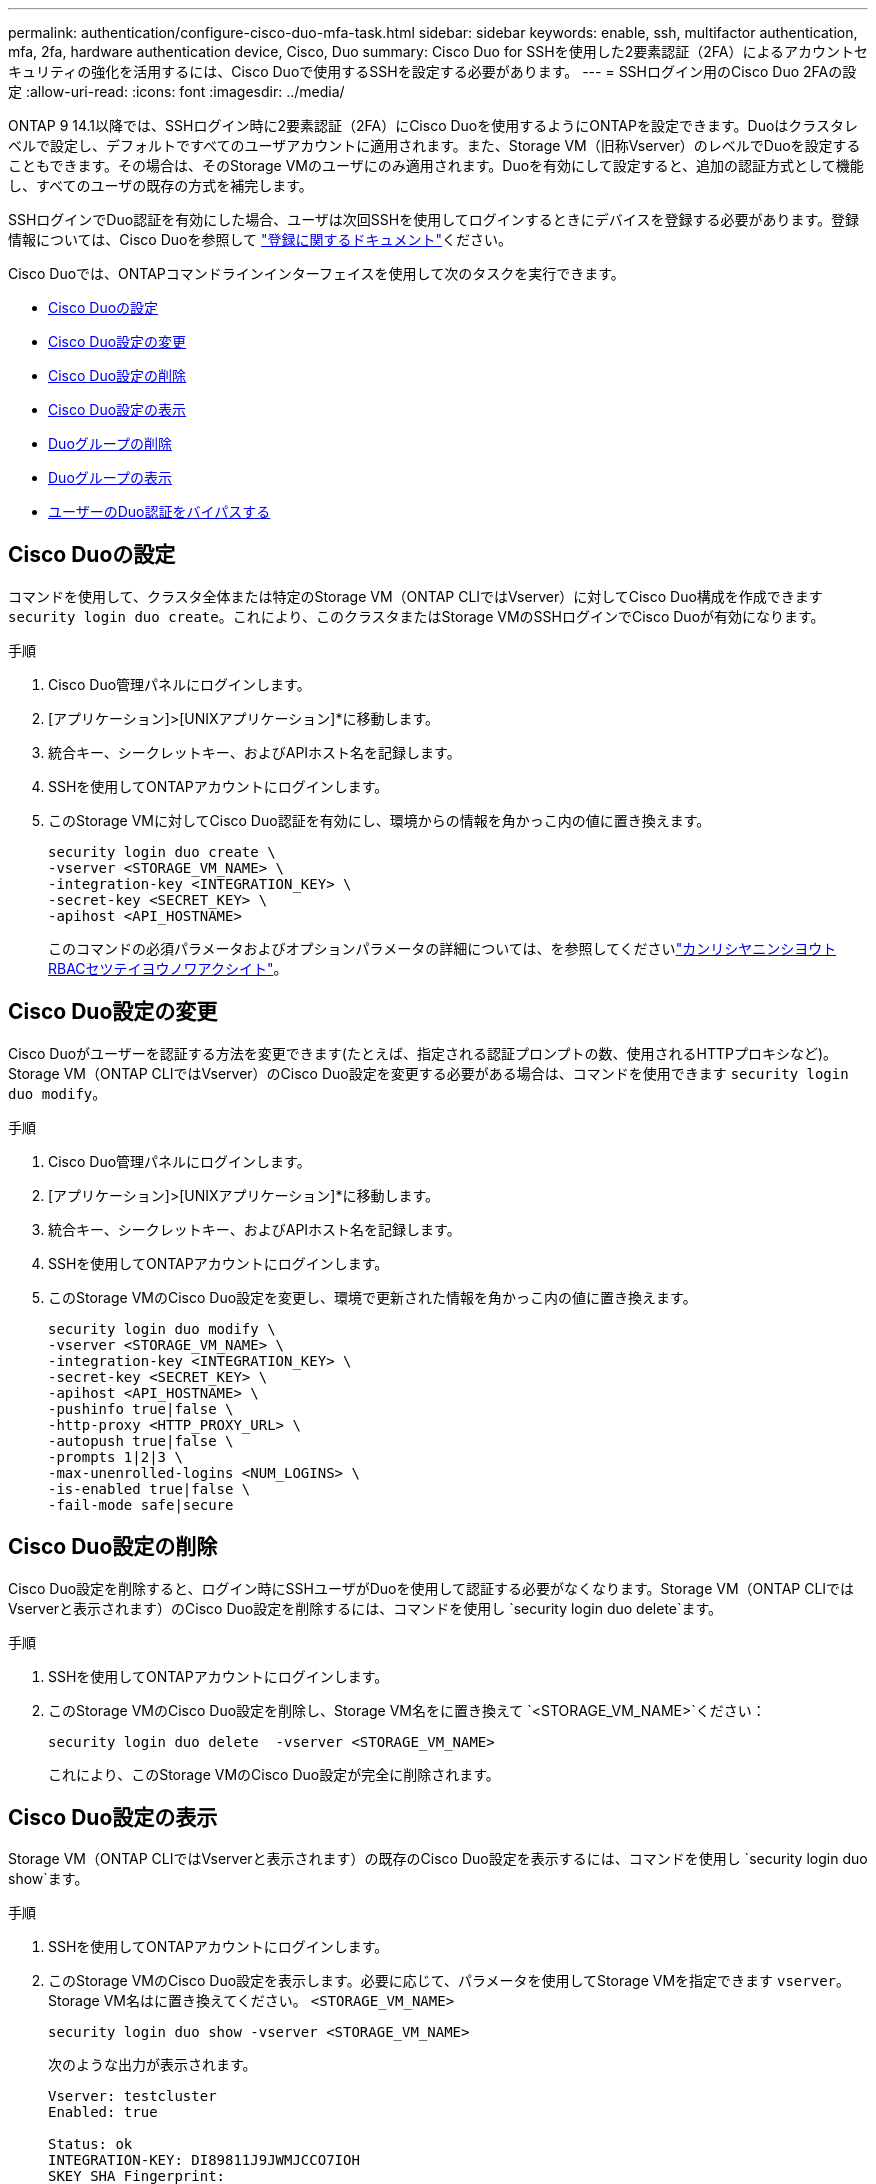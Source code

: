 ---
permalink: authentication/configure-cisco-duo-mfa-task.html 
sidebar: sidebar 
keywords: enable, ssh, multifactor authentication, mfa, 2fa, hardware authentication device, Cisco, Duo 
summary: Cisco Duo for SSHを使用した2要素認証（2FA）によるアカウントセキュリティの強化を活用するには、Cisco Duoで使用するSSHを設定する必要があります。 
---
= SSHログイン用のCisco Duo 2FAの設定
:allow-uri-read: 
:icons: font
:imagesdir: ../media/


[role="lead"]
ONTAP 9 14.1以降では、SSHログイン時に2要素認証（2FA）にCisco Duoを使用するようにONTAPを設定できます。Duoはクラスタレベルで設定し、デフォルトですべてのユーザアカウントに適用されます。また、Storage VM（旧称Vserver）のレベルでDuoを設定することもできます。その場合は、そのStorage VMのユーザにのみ適用されます。Duoを有効にして設定すると、追加の認証方式として機能し、すべてのユーザの既存の方式を補完します。

SSHログインでDuo認証を有効にした場合、ユーザは次回SSHを使用してログインするときにデバイスを登録する必要があります。登録情報については、Cisco Duoを参照して https://guide.duo.com/add-device["登録に関するドキュメント"^]ください。

Cisco Duoでは、ONTAPコマンドラインインターフェイスを使用して次のタスクを実行できます。

* <<Cisco Duoの設定>>
* <<Cisco Duo設定の変更>>
* <<Cisco Duo設定の削除>>
* <<Cisco Duo設定の表示>>
* <<Duoグループの削除>>
* <<Duoグループの表示>>
* <<ユーザーのDuo認証をバイパスする>>




== Cisco Duoの設定

コマンドを使用して、クラスタ全体または特定のStorage VM（ONTAP CLIではVserver）に対してCisco Duo構成を作成できます `security login duo create`。これにより、このクラスタまたはStorage VMのSSHログインでCisco Duoが有効になります。

.手順
. Cisco Duo管理パネルにログインします。
. [アプリケーション]>[UNIXアプリケーション]*に移動します。
. 統合キー、シークレットキー、およびAPIホスト名を記録します。
. SSHを使用してONTAPアカウントにログインします。
. このStorage VMに対してCisco Duo認証を有効にし、環境からの情報を角かっこ内の値に置き換えます。
+
[source, cli]
----
security login duo create \
-vserver <STORAGE_VM_NAME> \
-integration-key <INTEGRATION_KEY> \
-secret-key <SECRET_KEY> \
-apihost <API_HOSTNAME>
----
+
このコマンドの必須パラメータおよびオプションパラメータの詳細については、を参照してくださいlink:config-worksheets-reference.html["カンリシヤニンシヨウトRBACセツテイヨウノワアクシイト"^]。





== Cisco Duo設定の変更

Cisco Duoがユーザーを認証する方法を変更できます(たとえば、指定される認証プロンプトの数、使用されるHTTPプロキシなど)。Storage VM（ONTAP CLIではVserver）のCisco Duo設定を変更する必要がある場合は、コマンドを使用できます `security login duo modify`。

.手順
. Cisco Duo管理パネルにログインします。
. [アプリケーション]>[UNIXアプリケーション]*に移動します。
. 統合キー、シークレットキー、およびAPIホスト名を記録します。
. SSHを使用してONTAPアカウントにログインします。
. このStorage VMのCisco Duo設定を変更し、環境で更新された情報を角かっこ内の値に置き換えます。
+
[source, cli]
----
security login duo modify \
-vserver <STORAGE_VM_NAME> \
-integration-key <INTEGRATION_KEY> \
-secret-key <SECRET_KEY> \
-apihost <API_HOSTNAME> \
-pushinfo true|false \
-http-proxy <HTTP_PROXY_URL> \
-autopush true|false \
-prompts 1|2|3 \
-max-unenrolled-logins <NUM_LOGINS> \
-is-enabled true|false \
-fail-mode safe|secure
----




== Cisco Duo設定の削除

Cisco Duo設定を削除すると、ログイン時にSSHユーザがDuoを使用して認証する必要がなくなります。Storage VM（ONTAP CLIではVserverと表示されます）のCisco Duo設定を削除するには、コマンドを使用し `security login duo delete`ます。

.手順
. SSHを使用してONTAPアカウントにログインします。
. このStorage VMのCisco Duo設定を削除し、Storage VM名をに置き換えて `<STORAGE_VM_NAME>`ください：
+
[source, cli]
----
security login duo delete  -vserver <STORAGE_VM_NAME>
----
+
これにより、このStorage VMのCisco Duo設定が完全に削除されます。





== Cisco Duo設定の表示

Storage VM（ONTAP CLIではVserverと表示されます）の既存のCisco Duo設定を表示するには、コマンドを使用し `security login duo show`ます。

.手順
. SSHを使用してONTAPアカウントにログインします。
. このStorage VMのCisco Duo設定を表示します。必要に応じて、パラメータを使用してStorage VMを指定できます `vserver`。Storage VM名はに置き換えてください。 `<STORAGE_VM_NAME>`
+
[source, cli]
----
security login duo show -vserver <STORAGE_VM_NAME>
----
+
次のような出力が表示されます。

+
[source, cli]
----
Vserver: testcluster
Enabled: true

Status: ok
INTEGRATION-KEY: DI89811J9JWMJCCO7IOH
SKEY SHA Fingerprint:
b79ffa4b1c50b1c747fbacdb34g671d4814
API Host: api-host.duosecurity.com
Autopush: true
Push info: true
Failmode: safe
Http-proxy: 192.168.0.1:3128
Prompts: 1
Comments: -
----




== Duoグループの作成

Cisco Duoでは、特定のActive Directory、LDAP、またはローカルユーザーグループのユーザーのみをDuo認証プロセスに含めるように設定できます。Duoグループを作成すると、そのグループ内のユーザーのみがDuo認証を求められます。Duoグループは、コマンドを使用して作成できます `security login duo group create`。グループを作成するときに、必要に応じて、そのグループ内の特定のユーザーをDuo認証プロセスから除外することができます。

.手順
. SSHを使用してONTAPアカウントにログインします。
. Duoグループを作成し、環境の情報を括弧内の値に置き換えます。パラメータを省略する `-vserver`と、グループはクラスタレベルで作成されます。
+
[source, cli]
----
security login duo group create -vserver <STORAGE_VM_NAME> -group-name <GROUP_NAME> -exclude-users <USER1, USER2>
----
+
Duoグループの名前は、Active Directory、LDAP、またはローカルグループと一致している必要があります。オプションのパラメータで指定したユーザは `-exclude-users`、Duo認証プロセスに含まれません。





== Duoグループの表示

既存のCisco Duoグループエントリを表示するには、コマンドを使用し `security login duo group show`ます。

.手順
. SSHを使用してONTAPアカウントにログインします。
. Duoグループのエントリを表示します。括弧内の値は、環境の情報に置き換えてください。パラメータを省略すると、 `-vserver`グループはクラスタレベルで表示されます。
+
[source, cli]
----
security login duo group show -vserver <STORAGE_VM_NAME> -group-name <GROUP_NAME> -exclude-users <USER1, USER2>
----
+
Duoグループの名前は、Active Directory、LDAP、またはローカルグループと一致している必要があります。オプションのパラメータで指定したユーザ `-exclude-users`は表示されません。





== Duoグループの削除

Duoグループエントリを削除するには、コマンドを使用し `security login duo group delete`ます。グループを削除すると、そのグループのユーザはDuo認証プロセスに含まれなくなります。

.手順
. SSHを使用してONTAPアカウントにログインします。
. Duoグループエントリを削除し、環境内の情報を括弧内の値に置き換えます。パラメータを省略すると、 `-vserver`グループはクラスタレベルで削除されます。
+
[source, cli]
----
security login duo group delete -vserver <STORAGE_VM_NAME> -group-name <GROUP_NAME>
----
+
Duoグループの名前は、Active Directory、LDAP、またはローカルグループと一致している必要があります。





== ユーザーのDuo認証をバイパスする

すべてのユーザーまたは特定のユーザーをDuo SSH認証プロセスから除外できます。



=== すべてのDuoユーザーを除外

すべてのユーザに対してCisco Duo SSH認証を無効にすることができます。

.手順
. SSHを使用してONTAPアカウントにログインします。
. SSHユーザのCisco Duo認証を無効にし、SVM名をに置き換え `<STORAGE_VM_NAME>`ます。
+
[source, cli]
----
security login duo -vserver <STORAGE_VM_NAME> -is-duo-enabled-false
----




=== Duoグループユーザーを除外

Duoグループの一部である特定のユーザーを、Duo SSH認証プロセスから除外できます。

.手順
. SSHを使用してONTAPアカウントにログインします。
. グループ内の特定のユーザーに対してCisco Duo認証を無効にします。括弧内の値は、除外するグループ名とユーザのリストに置き換えてください。
+
[source, cli]
----
security login group modify -group-name <GROUP_NAME> -exclude-users <USER1, USER2>
----
+
Duoグループの名前は、Active Directory、LDAP、またはローカルグループと一致している必要があります。パラメータで指定したユーザは `-exclude-users`、Duo認証プロセスに含まれません。





=== ローカルDuoユーザを除外

Cisco Duo管理パネルを使用すると、特定のローカルユーザーをDuo認証の使用から除外できます。手順については、を参照して https://duo.com/docs/administration-users#changing-user-status["Cisco Duoマニュアル"^]ください。
